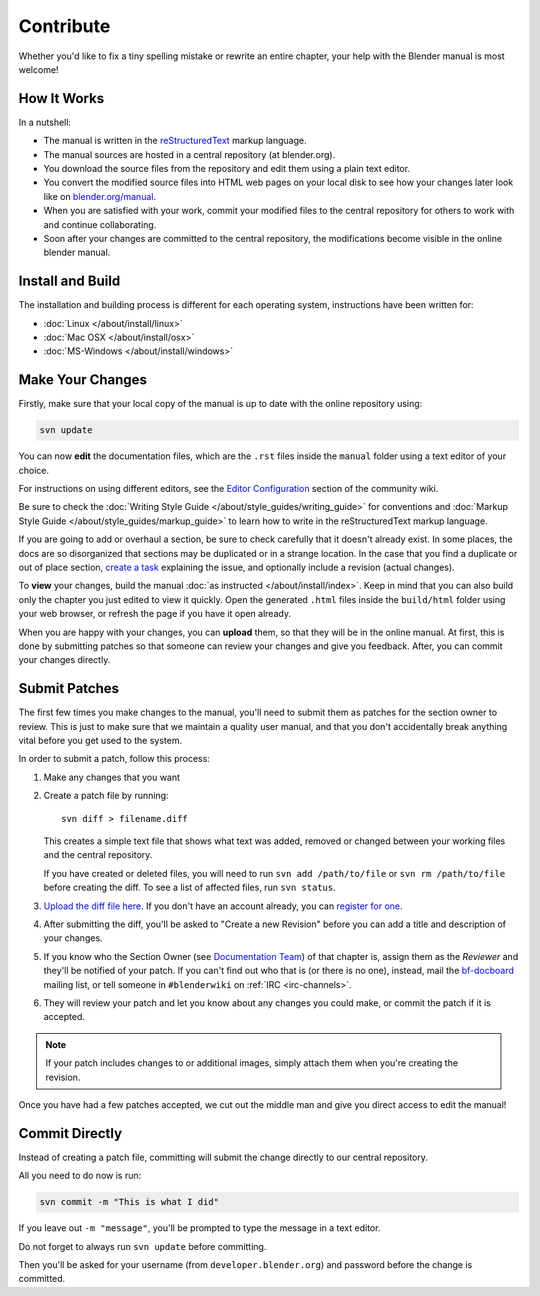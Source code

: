 
**********
Contribute
**********

Whether you'd like to fix a tiny spelling mistake or rewrite an entire chapter,
your help with the Blender manual is most welcome!


How It Works
============

In a nutshell:

- The manual is written in the `reStructuredText <http://www.sphinx-doc.org/en/stable/rest.html>`__ markup language.
- The manual sources are hosted in a central repository (at blender.org).

- You download the source files from the repository and edit them using a plain text editor.
- You convert the modified source files into HTML web pages on your local disk to see how your changes 
  later look like on `blender.org/manual <https://blender.org/manual/>`__.
- When you are satisfied with your work, commit your modified files to the central repository
  for others to work with and continue collaborating.
- Soon after your changes are committed to the central repository,
  the modifications become visible in the online blender manual.


Install and Build
=================

The installation and building process is different for each operating system, instructions have been written for:

- :doc:`Linux </about/install/linux>`
- :doc:`Mac OSX </about/install/osx>`
- :doc:`MS-Windows </about/install/windows>`


Make Your Changes
=================

Firstly, make sure that your local copy of the manual is up to date with the online repository using:

.. code-block:: sh

   svn update


You can now **edit** the documentation files, which are the ``.rst`` files inside the ``manual`` folder using
a text editor of your choice.

For instructions on using different editors,
see the `Editor Configuration <https://wiki.blender.org/index.php/Dev:Doc/Tools/User_Reference_Manual>`__
section of the community wiki.

Be sure to check the :doc:`Writing Style Guide </about/style_guides/writing_guide>`
for conventions and :doc:`Markup Style Guide </about/style_guides/markup_guide>`
to learn how to write in the reStructuredText markup language.

If you are going to add or overhaul a section, be sure to check carefully that it doesn't already exist.
In some places, the docs are so disorganized that sections may be duplicated or in a strange location.
In the case that you find a duplicate or out of place section,
`create a task <https://developer.blender.org/maniphest/task/create/?project=53>`__
explaining the issue, and optionally include a revision (actual changes).

To **view** your changes, build the manual :doc:`as instructed </about/install/index>`.
Keep in mind that you can also build only the chapter you just edited to view it quickly.
Open the generated ``.html`` files inside the ``build/html`` folder using your web browser,
or refresh the page if you have it open already.

When you are happy with your changes, you can **upload** them, so that they will be in the online manual.
At first, this is done by submitting patches so that someone can review your changes and give you feedback.
After, you can commit your changes directly.


Submit Patches
==============

The first few times you make changes to the manual,
you'll need to submit them as patches for the section owner to review.
This is just to make sure that we maintain a quality user manual,
and that you don't accidentally break anything vital before you get used to the system.

In order to submit a patch, follow this process:

#. Make any changes that you want
#. Create a patch file by running:
   ::

      svn diff > filename.diff

   This creates a simple text file that shows what text was added,
   removed or changed between your working files and the central repository.

   If you have created or deleted files, you will need to run ``svn add /path/to/file``
   or ``svn rm /path/to/file`` before creating the diff. To see a list of affected files, run ``svn status``.
#. `Upload the diff file here <https://developer.blender.org/differential/diff/create/>`__.
   If you don't have an account already, you can `register for one <https://developer.blender.org/auth/register/>`__.
#. After submitting the diff, you'll be asked to "Create a new Revision"
   before you can add a title and description of your changes.
#. If you know who the Section Owner
   (see `Documentation Team <https://developer.blender.org/project/profile/53>`__) of that chapter is,
   assign them as the *Reviewer* and they'll be notified of your patch.
   If you can't find out who that is (or there is no one),
   instead, mail the `bf-docboard <https://lists.blender.org/mailman/listinfo/bf-docboard>`__ mailing list,
   or tell someone in ``#blenderwiki`` on :ref:`IRC <irc-channels>`.
#. They will review your patch and let you know about any changes you could make,
   or commit the patch if it is accepted.

.. note::

   If your patch includes changes to or additional images, simply attach them when you're creating the revision.

Once you have had a few patches accepted, we cut out the middle man and give you direct access to edit the manual!


Commit Directly
===============

Instead of creating a patch file, committing will submit the change directly to our central repository.

All you need to do now is run:

.. code-block:: sh

   svn commit -m "This is what I did"

If you leave out ``-m "message"``, you'll be prompted to type the message in a text editor.

Do not forget to always run ``svn update`` before committing.

Then you'll be asked for your username (from ``developer.blender.org``) and password before the change is committed.

